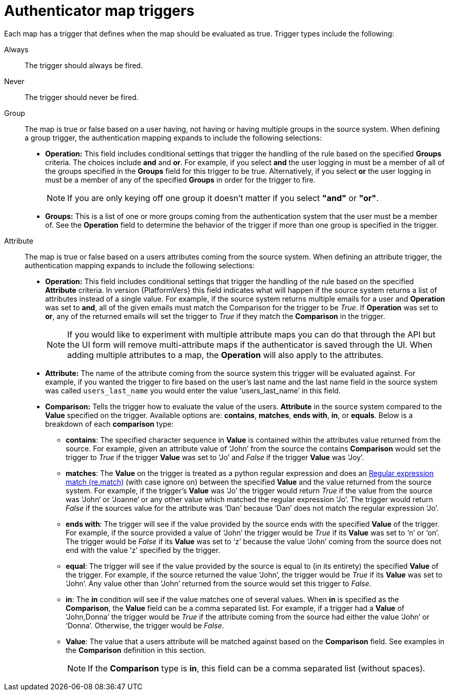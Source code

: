 :_mod-docs-content-type: CONCEPT

[id="gw-authenticator-map-triggers"]

= Authenticator map triggers

Each map has a trigger that defines when the map should be evaluated as true. Trigger types include the following:

Always:: The trigger should always be fired.
Never:: The trigger should never be fired.
Group:: The map is true or false  based on a user having, not having or having multiple groups in the source system. When defining a group trigger, the authentication mapping expands to include the following selections:
+
* *Operation:* This field includes conditional settings that trigger the handling of the rule based on the specified *Groups* criteria. The choices include *and* and *or*. For example, if you select *and* the user logging in must be a member of all of the groups specified in the *Groups* field for this trigger to be true. Alternatively, if you select *or* the user logging in must be a member of any of the specified *Groups* in order for the trigger to fire. 
+
[NOTE]
====
If you are only keying off one group it doesn’t matter if you select *"and"* or *"or"*.
====
+
* *Groups:* This is a list of one or more groups coming from the authentication system that the user must be a member of. See the *Operation* field to determine the behavior of the trigger if more than one group is specified in the trigger.

Attribute:: The map is true or false based on a users attributes coming from the source system. When defining an attribute trigger, the authentication mapping expands to include the following selections:
+
* *Operation:* This field includes conditional settings that trigger the handling of the rule based on the specified *Attribute* criteria. In version {PlatformVers} this field indicates what will happen if the source system returns a list of  attributes instead of a single value. For example, if the source system returns multiple emails for a user and *Operation* was set to *and*, all of the given emails must match the Comparison for the trigger to be _True_. If *Operation* was set to *or*, any of the returned emails will set the trigger to _True_ if they match the *Comparison* in the trigger. 
+
[NOTE]
====
If you would like to experiment with multiple attribute maps you can do that through the API but the UI form will remove multi-attribute maps if the authenticator is saved through the UI. When adding multiple attributes to a map, the *Operation* will also apply to the attributes.
====
+
* *Attribute:* The name of the attribute coming from the source system this trigger will be evaluated against. For example, if you wanted the trigger to fire based on the user's last name and the last name field in the source system was called `users_last_name` you would enter the value ‘users_last_name’ in this field.
* *Comparison:* Tells the trigger how to evaluate the value of the users. *Attribute* in the source system compared to the *Value* specified on the trigger. Available options are: *contains*, *matches*, *ends with*, *in*, or *equals*. Below is a breakdown of each *comparison* type:
+
** *contains*: The specified character sequence in *Value* is contained within the attributes value returned from the source. For example, given an attribute value of ‘John’ from the source the contains *Comparison* would set the trigger to _True_ if the trigger *Value* was set to ‘Jo’ and _False_ if the trigger *Value* was ‘Joy’.
** *matches*: The *Value* on the trigger is treated as a python regular expression and does an link:https://docs.python.org/3/library/re.html#re.match[Regular expression match (re.match)] (with case ignore on) between the specified *Value* and the value returned from the source system. For example, if the trigger's *Value* was ‘Jo’ the trigger would return _True_ if the value from the source was ‘John‘ or ‘Joanne‘ or any other value which matched the regular expression ‘Jo’. The trigger would return _False_ if the sources value for the attribute was ‘Dan’ because ‘Dan’ does not match the regular expression ‘Jo’. 
** *ends with*: The trigger will see if the value provided by the source ends with the specified *Value* of the trigger. For example, if the source provided a value of ‘John’ the trigger would be _True_ if its *Value* was set to ‘n’ or ‘on’. The trigger would be _False_ if its *Value* was set to ‘z’ because the value ‘John’ coming from the source does not end with the value ’z’ specified by the trigger.
** *equal*: The trigger will see if the value provided by the source is equal to (in its entirety) the specified *Value* of the trigger. For example, if the source returned the value ‘John’, the trigger would be _True_ if its *Value* was set to ‘John’. Any value other than ‘John’ returned from the source would set this trigger to _False_.
** *in*: The *in* condition will see if the value matches one of several values. When *in* is specified as the *Comparison*, the *Value* field can be a comma separated list. For example, if a trigger had a *Value* of ‘John,Donna’ the trigger would be _True_ if the attribute coming from the source had either the value ‘John’ or ‘Donna’. Otherwise, the trigger would be _False_.
** *Value*: The value that a users attribute will be matched against based on the *Comparison* field. See examples in the *Comparison* definition in this section. 
+
[NOTE]
====
If the *Comparison* type is *in*, this field can be a comma separated list (without spaces).
====